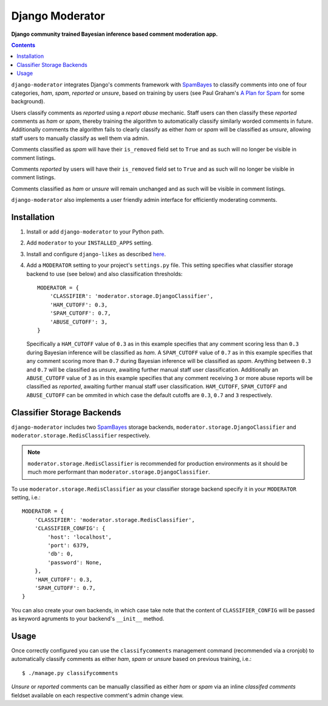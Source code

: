 Django Moderator
================
**Django community trained Bayesian inference based comment moderation app.**

.. contents:: Contents
    :depth: 5

``django-moderator`` integrates Django's comments framework with SpamBayes_ to classify comments into one of four categories, *ham*, *spam*, *reported* or *unsure*, based on training by users (see Paul Graham's `A Plan for Spam <http://www.paulgraham.com/spam.html>`_ for some background).

Users classify comments as *reported* using a *report abuse* mechanic. Staff users can then classify these *reported* comments as *ham* or *spam*, thereby training the algorithm to automatically classify similarly worded comments in future. Additionally comments the algorithm fails to clearly classify as either *ham* or *spam* will be classified as *unsure*, allowing staff users to manually classify as well them via admin.

Comments classified as *spam* will have their ``is_removed`` field set to ``True`` and as such will no longer be visible in comment listings.

Comments *reported* by users will have their ``is_removed`` field set to ``True`` and as such will no longer be visible in comment listings.

Comments classified as *ham* or *unsure* will remain unchanged and as such will be visible in comment listings.

``django-moderator`` also implements a user friendly admin interface for efficiently moderating comments.


Installation
------------

#. Install or add ``django-moderator`` to your Python path.

#. Add ``moderator`` to your ``INSTALLED_APPS`` setting.

#. Install and configure ``django-likes`` as described `here <http://pypi.python.org/pypi/django-likes>`_.

#. Add a ``MODERATOR`` setting to your project's ``settings.py`` file. This setting specifies what classifier storage backend to use (see below) and also classification thresholds::
   
    MODERATOR = {
        'CLASSIFIER': 'moderator.storage.DjangoClassifier',
        'HAM_CUTOFF': 0.3,
        'SPAM_CUTOFF': 0.7,
        'ABUSE_CUTOFF': 3,
    }

   Specifically a ``HAM_CUTOFF`` value of ``0.3`` as in this example specifies that any comment scoring less than ``0.3`` during Bayesian inference will be classified as *ham*.  A ``SPAM_CUTOFF`` value of ``0.7`` as in this example specifies that any comment scoring more than ``0.7`` during Bayesian inference will be classified as *spam*. Anything between ``0.3`` and ``0.7`` will be classified as *unsure*, awaiting further manual staff user classification. Additionally an ``ABUSE_CUTOFF`` value of ``3`` as in this example specifies that any comment receiving ``3`` or more abuse reports will be classified as *reported*, awaiting further manual staff user classification. ``HAM_CUTOFF``, ``SPAM_CUTOFF`` and ``ABUSE_CUTOFF`` can be ommited in which case the default cutoffs are ``0.3``, ``0.7`` and ``3`` respectively. 


Classifier Storage Backends
---------------------------
``django-moderator`` includes two SpamBayes_ storage backends, ``moderator.storage.DjangoClassifier`` and ``moderator.storage.RedisClassifier`` respectively. 

.. note::
    ``moderator.storage.RedisClassifier`` is recommended for production environments as it should be much more performant than ``moderator.storage.DjangoClassifier``.

To use ``moderator.storage.RedisClassifier`` as your classifier storage backend specify it in your ``MODERATOR`` setting, i.e.::

    MODERATOR = {
        'CLASSIFIER': 'moderator.storage.RedisClassifier',
        'CLASSIFIER_CONFIG': {
            'host': 'localhost',
            'port': 6379,
            'db': 0,
            'password': None,
        },
        'HAM_CUTOFF': 0.3,
        'SPAM_CUTOFF': 0.7,
    }

You can also create your own backends, in which case take note that the content of ``CLASSIFIER_CONFIG`` will be passed as keyword agruments to your backend's ``__init__`` method.

Usage
-----

Once correctly configured you can use the ``classifycomments`` management command (recommended via a cronjob) to automatically classify comments as either *ham*, *spam* or *unsure* based on previous training, i.e.::

    $ ./manage.py classifycomments

*Unsure* or *reported* comments can be manually classified as either *ham* or *spam* via an inline *classifed comments* fieldset available on each respective comment's admin change view.


.. _SpamBayes: http://spambayes.sourceforge.net/

